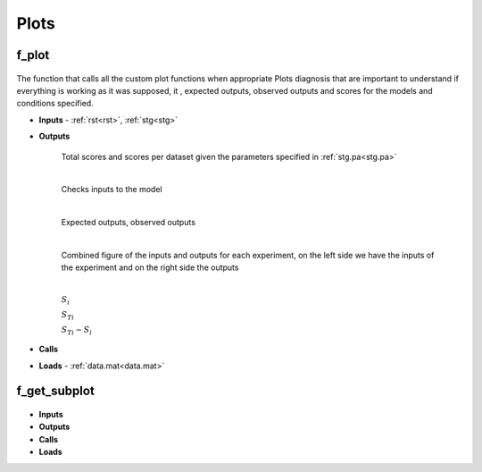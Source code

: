 Plots
-----

.. _f_plot:

f_plot
^^^^^^^^^^^^^^

 .. toggle-header::
     :header: **Code**
 
 	.. literalinclude:: ../Matlab/Code/Plots/f_plot.m
 	   :linenos:
	   :language: matlab

The function that calls all the custom plot functions when appropriate
Plots diagnosis that are important to understand if everything is working as it was supposed, it , expected outputs, observed outputs and scores for the models and conditions specified.

- **Inputs** - :ref:`rst<rst>`, :ref:`stg<stg>`
- **Outputs**

   .. toggle-header::
       :header: **Figure Scores**
 
 	.. image:: ../Docs/Images/Scores_example.png
	
   Total scores and scores per dataset given the parameters specified in :ref:`stg.pa<stg.pa>`
   
   .. toggle-header::
       :header: **Code Figure Scores**
  
  	 .. literalinclude:: ../Matlab/Code/Plots/f_plot_scores.m
 		:linenos:
 		:language: matlab
		
   |
   
   .. toggle-header::
       :header: **Figure Inputs**
 
 	.. image:: ../Docs/Images/Inputs_example.png
	
   Checks inputs to the model
   
   .. toggle-header::
       :header: **Code Figure Inputs**
   
    	 .. literalinclude:: ../Matlab/Code/Plots/f_plot_inputs.m
 		:linenos:
 		:language: matlab
				
   |

   .. toggle-header::
       :header: **Figure Outputs**
 
 	.. image:: ../Docs/Images/Outputs_example.png
   
   Expected outputs, observed outputs
   
   .. toggle-header::
       :header: **Code Figure Outputs**
 	  
       .. literalinclude:: ../Matlab/Code/Plots/f_plot_outputs.m
          :linenos:
          :language: matlab
		  		
   | 

   .. toggle-header::
       :header: **Figure Input and Outputs per experiment**
 
 	.. image:: ../Docs/Images/Inputs_Outputs_example.png
	
   Combined figure of the inputs and outputs for each experiment, on the left side we have the inputs of the experiment and on the right side the outputs
   
   .. toggle-header::
       :header: **Code Figure Input and Outputs**
 	  
       .. literalinclude:: ../Matlab/Code/Plots/f_plot_in_out.m
          :linenos:
          :language: matlab
		  		
   | 
  
   .. toggle-header::
       :header: **Figure Sensitivity Analysis** :math:`S_{i}`
 
 	.. image:: ../Docs/Images/SA_SI_sd_example.png

   :math:`S_{i}`

   .. toggle-header::
       :header: **Figure Sensitivity Analysis** :math:`S_{Ti}`
	   
	.. image:: ../Docs/Images/SA_STI_sd_example.png

   :math:`S_{Ti}`

   .. toggle-header::
       :header: **Figure Sensitivity Analysis** :math:`S_{Ti}-S_{i}`
	   
	.. image:: ../Docs/Images/SA_STI-SI_sd_example.png

   :math:`S_{Ti}-S_{i}`
   
   .. toggle-header::
       :header: **Code figures SA**
 	  
       .. literalinclude:: ../Matlab/Code/Plots/f_plot_SA_sensitivities.m
          :linenos:
          :language: matlab		 		  
	  
- **Calls**
- **Loads** - :ref:`data.mat<data.mat>`

.. _f_get_subplot:

f_get_subplot
^^^^^^^^^^^^^^

 .. toggle-header::
     :header: **Code**
 
 	.. literalinclude:: ../Matlab/Code/Plots/f_get_subplot.m
 	   :linenos:
	   :language: matlab

- **Inputs**
- **Outputs**
- **Calls**
- **Loads**